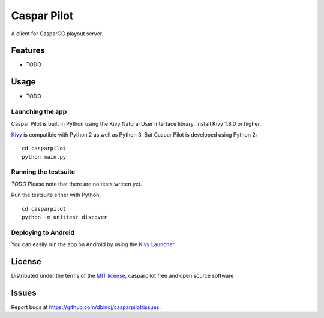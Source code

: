 =============================
Caspar Pilot
=============================

A client for CasparCG playout server. 


Features
--------

* TODO


Usage
-----

* TODO

Launching the app
~~~~~~~~~~~~~~~~~

Caspar Pilot is built in Python using the Kivy Natural User Interface library. Install Kivy 1.8.0 or higher.

`Kivy`_ is compatible with Python 2 as well as Python 3. But Caspar Pilot is developed using Python 2::

    cd casparpilot
    python main.py

Running the testsuite
~~~~~~~~~~~~~~~~~~~~~

*TODO*
Please note that there are no tests written yet.

Run the testsuite either with Python::

    cd casparpilot
    python -m unittest discover

Deploying to Android
~~~~~~~~~~~~~~~~~~~~

You can easily run the app on Android by using the `Kivy Launcher`_.


License
-------

Distributed under the terms of the `MIT license`_, casparpilot free and open source software


Issues
------

Report bugs at https://github.com/dbinoj/casparpilot/issues.


.. _`Kivy Launcher`: http://kivy.org/docs/guide/packaging-android.html#packaging-your-application-for-the-kivy-launcher
.. _`Kivy`: https://github.com/kivy/kivy
.. _`MIT License`: http://opensource.org/licenses/MIT
